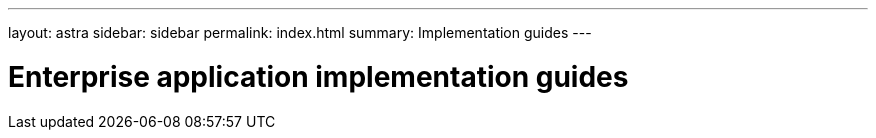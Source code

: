 ---
layout: astra
sidebar: sidebar
permalink: index.html
summary: Implementation guides
---

= Enterprise application implementation guides
:hardbreaks:
:nofooter:
:icons: font
:linkattrs:
:imagesdir: ./media/
